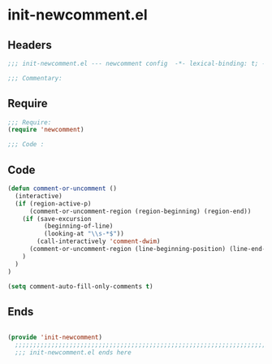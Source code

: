 * init-newcomment.el
:PROPERTIES:
:HEADER-ARGS: :tangle (concat temporary-file-directory "init-newcomment.el") :lexical t
:END:

** Headers
#+begin_src emacs-lisp
  ;;; init-newcomment.el --- newcomment config  -*- lexical-binding: t; -*-

  ;;; Commentary:

  #+end_src

** Require
#+begin_src emacs-lisp
  ;;; Require:
  (require 'newcomment)

  ;;; Code :

  #+end_src

** Code
#+begin_src emacs-lisp
  (defun comment-or-uncomment ()
    (interactive)
    (if (region-active-p)
        (comment-or-uncomment-region (region-beginning) (region-end))
      (if (save-excursion
            (beginning-of-line)
            (looking-at "\\s-*$"))
          (call-interactively 'comment-dwim)
        (comment-or-uncomment-region (line-beginning-position) (line-end-position))
      )
    )
  )

  (setq comment-auto-fill-only-comments t)
#+end_src

** Ends
#+begin_src emacs-lisp

(provide 'init-newcomment)
  ;;;;;;;;;;;;;;;;;;;;;;;;;;;;;;;;;;;;;;;;;;;;;;;;;;;;;;;;;;;;;;;;;;;;;;
  ;;; init-newcomment.el ends here
  #+end_src
